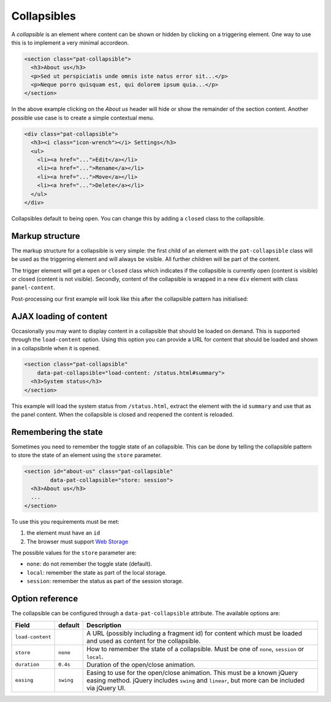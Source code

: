 Collapsibles
============

A *collapsible* is an element where content can be shown or hidden by
clicking on a triggering element. One way to use this is to implement a very
minimal accordeon.

.. code-block:: html

   <section class="pat-collapsible">
     <h3>About us</h3>
     <p>Sed ut perspiciatis unde omnis iste natus error sit...</p>
     <p>Neque porro quisquam est, qui dolorem ipsum quia...</p>
   </section>

In the above example clicking on the *About us* header will hide or show the
remainder of the section content. Another possible use case is to create a
simple contextual menu.

.. code-block:: html

  <div class="pat-collapsible">
    <h3><i class="icon-wrench"></i> Settings</h3>
    <ul>
      <li><a href="...">Edit</a></li>
      <li><a href="...">Rename</a></li>
      <li><a href="...">Move</a></li>
      <li><a href="...">Delete</a></li>
    </ul>
  </div>

Collapsibles default to being open. You can change this by adding a
``closed`` class to the collapsible.


Markup structure
----------------

The markup structure for a collapsible is very simple: the first child of
an element with the ``pat-collapsible`` class will be used as the triggering
element and will always be visible. All further children will be part of the
content.

The trigger element will get a ``open`` or ``closed`` class which indicates
if the collapsible is currently open (content is visible) or closed (content
is not visible).  Secondly, content of the collapsible is wrapped in a new 
``div`` element with class ``panel-content``.

Post-processing our first example will look like this after the collapsible
pattern has initialised:


.. code-block:: html
   :emphasize-lines: 1,3,6

   <section class="pat-collapsible open">
     <h3>About us</h3>
     <div class="panel-content">
       <p>Sed ut perspiciatis unde omnis iste natus error sit...</p>
       <p>Neque porro quisquam est, qui dolorem ipsum quia...</p>
     </div>
   </section>


AJAX loading of content
-----------------------

Occasionally you may want to display content in a collapsible that should
be loaded on demand. This is supported through the ``load-content`` option.
Using this option you can provide a URL for content that should be loaded
and shown in a collapsibnle when it is opened.

.. code-block:: html

   <section class="pat-collapsible"
       data-pat-collapsible="load-content: /status.html#summary">
     <h3>System status</h3>
   </section>

This example will load the system status from ``/status.html``, extract
the element with the id ``summary`` and use that as the panel content.
When the collapsible is closed and reopened the content is reloaded.


Remembering the state
---------------------

Sometimes you need to remember the toggle state of an collapsible. 
This can be done by telling the collapsible pattern to store the state of an
element using the ``store`` parameter.

.. code-block:: html

   <section id="about-us" class="pat-collapsible"
           data-pat-collapsible="store: session">
     <h3>About us</h3>
     ...
   </section>

To use this you requirements must be met:

1. the element must have an ``id``
2. The browser must support `Web Storage <http://www.w3.org/TR/webstorage/>`_

The possible values for the ``store`` parameter are:

* ``none``: do not remember the toggle state (default).
* ``local``: remember the state as part of the local storage.
* ``session``: remember the status as part of the session storage.


Option reference
----------------

The collapsible can be configured through a ``data-pat-collapsible`` attribute.
The available options are:

+------------------+------------+-----------------------------------------------+
| Field            | default    | Description                                   |
+==================+============+===============================================+
| ``load-content`` |            | A URL (possibly including a fragment id)      |
|                  |            | for content which must be loaded and used     |
|                  |            | as content for the collapsible.               |
+------------------+------------+-----------------------------------------------+
| ``store``        | ``none``   | How to remember the state of a collapsible.   |
|                  |            | Must be one of ``none``, ``session`` or       |
|                  |            | ``local``.                                    |
+------------------+------------+-----------------------------------------------+
| ``duration``     | ``0.4s``   | Duration of the open/close animation.         |
+------------------+------------+-----------------------------------------------+
| ``easing``       | ``swing``  | Easing to use for the open/close animation.   |
|                  |            | This must be a known jQuery easing method.    |
|                  |            | jQuery includes ``swing`` and ``linear``, but |
|                  |            | more can be included via jQuery UI.           |
+------------------+------------+-----------------------------------------------+
